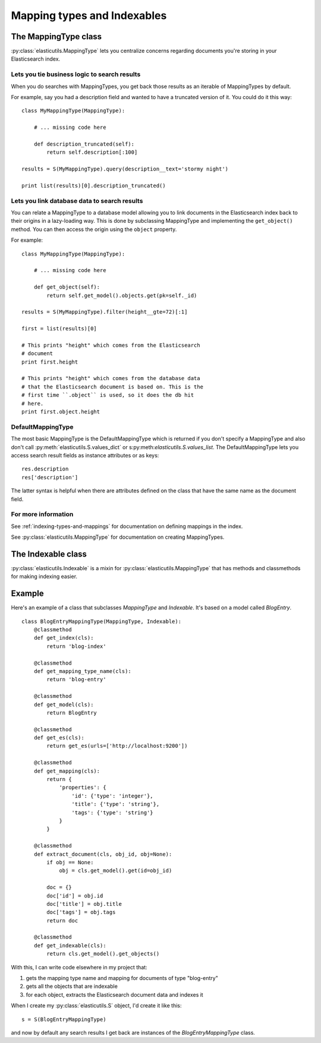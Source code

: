 .. _mapping-type-chapter:

==============================
 Mapping types and Indexables
==============================

The MappingType class
=====================

:py:class:`elasticutils.MappingType` lets you centralize concerns
regarding documents you're storing in your Elasticsearch index.


Lets you tie business logic to search results
---------------------------------------------

When you do searches with MappingTypes, you get back those results as
an iterable of MappingTypes by default.

For example, say you had a description field and wanted to have a
truncated version of it. You could do it this way::

    class MyMappingType(MappingType):

        # ... missing code here

        def description_truncated(self):
            return self.description[:100]

    results = S(MyMappingType).query(description__text='stormy night')

    print list(results)[0].description_truncated()


Lets you link database data to search results
---------------------------------------------

You can relate a MappingType to a database model allowing you to link
documents in the Elasticsearch index back to their origins in a
lazy-loading way. This is done by subclassing MappingType and
implementing the ``get_object()`` method. You can then access the
origin using the ``object`` property.

For example::

    class MyMappingType(MappingType):

        # ... missing code here

        def get_object(self):
            return self.get_model().objects.get(pk=self._id)

    results = S(MyMappingType).filter(height__gte=72)[:1]

    first = list(results)[0]

    # This prints "height" which comes from the Elasticsearch
    # document
    print first.height

    # This prints "height" which comes from the database data
    # that the Elasticsearch document is based on. This is the
    # first time ``.object`` is used, so it does the db hit
    # here.
    print first.object.height


DefaultMappingType
------------------

The most basic MappingType is the DefaultMappingType which is returned
if you don't specify a MappingType and also don't call
:py:meth:`elasticutils.S.values_dict` or
s:py:meth:`elasticutils.S.values_list`. The DefaultMappingType lets
you access search result fields as instance attributes or as keys::

    res.description
    res['description']

The latter syntax is helpful when there are attributes defined on the
class that have the same name as the document field.


For more information
--------------------

See :ref:`indexing-types-and-mappings` for documentation on defining
mappings in the index.

See :py:class:`elasticutils.MappingType` for documentation on creating
MappingTypes.


The Indexable class
===================

:py:class:`elasticutils.Indexable` is a mixin for
:py:class:`elasticutils.MappingType` that has methods and classmethods
for making indexing easier.


Example
=======

Here's an example of a class that subclasses `MappingType` and
`Indexable`. It's based on a model called `BlogEntry`.

::

    class BlogEntryMappingType(MappingType, Indexable):
        @classmethod
        def get_index(cls):
            return 'blog-index'

        @classmethod
        def get_mapping_type_name(cls):
            return 'blog-entry'

        @classmethod
        def get_model(cls):
            return BlogEntry

        @classmethod
        def get_es(cls):
            return get_es(urls=['http://localhost:9200'])

        @classmethod
        def get_mapping(cls):
            return {
                'properties': {
                    'id': {'type': 'integer'},
                    'title': {'type': 'string'},
                    'tags': {'type': 'string'}
                }
            }

        @classmethod
        def extract_document(cls, obj_id, obj=None):
            if obj == None:
                obj = cls.get_model().get(id=obj_id)

            doc = {}
            doc['id'] = obj.id
            doc['title'] = obj.title
            doc['tags'] = obj.tags
            return doc

        @classmethod
        def get_indexable(cls):
            return cls.get_model().get_objects()


With this, I can write code elsewhere in my project that:

1. gets the mapping type name and mapping for documents of type
   "blog-entry"
2. gets all the objects that are indexable
3. for each object, extracts the Elasticsearch document data and
   indexes it

When I create my :py:class:`elasticutils.S` object, I'd create it like
this::

    s = S(BlogEntryMappingType)


and now by default any search results I get back are instances of the
`BlogEntryMappingType` class.
